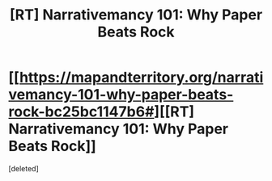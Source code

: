 #+TITLE: [RT] Narrativemancy 101: Why Paper Beats Rock

* [[https://mapandterritory.org/narrativemancy-101-why-paper-beats-rock-bc25bc1147b6#][[RT] Narrativemancy 101: Why Paper Beats Rock]]
:PROPERTIES:
:Score: 1
:DateUnix: 1482089818.0
:DateShort: 2016-Dec-18
:END:
[deleted]

